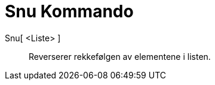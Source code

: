 = Snu Kommando
:page-en: commands/Reverse
ifdef::env-github[:imagesdir: /nb/modules/ROOT/assets/images]

Snu[ <Liste> ]::
  Reverserer rekkefølgen av elementene i listen.
